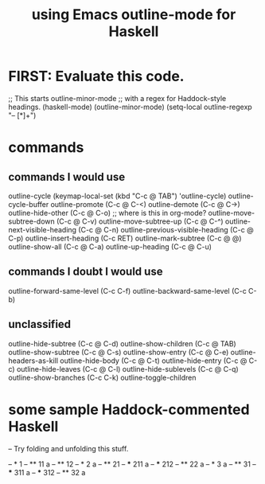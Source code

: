 :PROPERTIES:
:ID:       9c31bbf8-2396-4329-a5df-be769f8679b7
:ROAM_ALIASES: "outline-mode & Haskell" "Haskell & outline-mode"
:END:
#+title: using Emacs outline-mode for Haskell
* FIRST: Evaluate this code.
;; This starts outline-minor-mode
;; with a regex for Haddock-style headings.
(haskell-mode)
(outline-minor-mode)
(setq-local outline-regexp "-- [*]+")
* commands
** commands I would use
outline-cycle
(keymap-local-set (kbd "C-c @ TAB") 'outline-cycle)
outline-cycle-buffer
outline-promote (C-c @ C-<)
outline-demote (C-c @ C->)
outline-hide-other (C-c @ C-o) ;; where is this in org-mode?
outline-move-subtree-down (C-c @ C-v)
outline-move-subtree-up (C-c @ C-^)
outline-next-visible-heading (C-c @ C-n)
outline-previous-visible-heading (C-c @ C-p)
outline-insert-heading (C-c RET)
outline-mark-subtree (C-c @ @)
outline-show-all (C-c @ C-a)
outline-up-heading (C-c @ C-u)
** commands I doubt I would use
outline-forward-same-level (C-c C-f)
outline-backward-same-level (C-c C-b)
** unclassified
outline-hide-subtree (C-c @ C-d)
outline-show-children (C-c @ TAB)
outline-show-subtree (C-c @ C-s)
outline-show-entry (C-c @ C-e)
outline-headers-as-kill
outline-hide-body (C-c @ C-t)
outline-hide-entry (C-c @ C-c)
outline-hide-leaves (C-c @ C-l)
outline-hide-sublevels (C-c @ C-q)
outline-show-branches (C-c C-k)
outline-toggle-children
* some sample Haddock-commented Haskell
-- Try folding and unfolding this stuff.

-- * 1
-- ** 11
      a
-- ** 12
-- * 2
     a
-- ** 21
-- *** 211
       a
-- *** 212
-- ** 22
      a
-- * 3
     a
-- ** 31
-- *** 311
       a
-- *** 312
-- ** 32
      a
